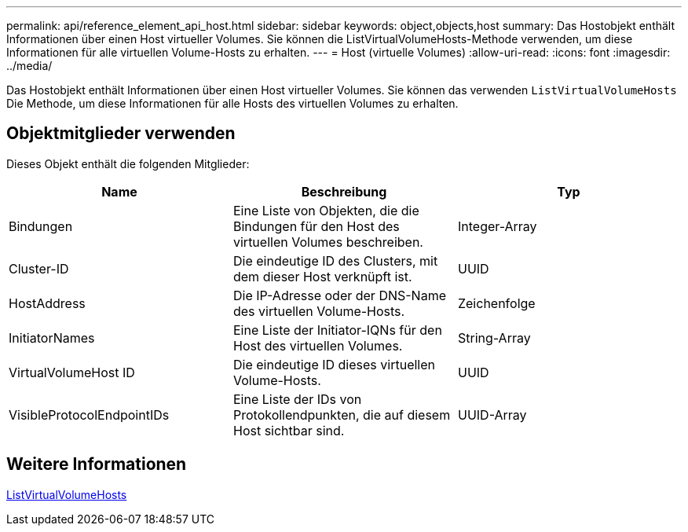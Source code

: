 ---
permalink: api/reference_element_api_host.html 
sidebar: sidebar 
keywords: object,objects,host 
summary: Das Hostobjekt enthält Informationen über einen Host virtueller Volumes. Sie können die ListVirtualVolumeHosts-Methode verwenden, um diese Informationen für alle virtuellen Volume-Hosts zu erhalten. 
---
= Host (virtuelle Volumes)
:allow-uri-read: 
:icons: font
:imagesdir: ../media/


[role="lead"]
Das Hostobjekt enthält Informationen über einen Host virtueller Volumes. Sie können das verwenden `ListVirtualVolumeHosts` Die Methode, um diese Informationen für alle Hosts des virtuellen Volumes zu erhalten.



== Objektmitglieder verwenden

Dieses Objekt enthält die folgenden Mitglieder:

|===
| Name | Beschreibung | Typ 


 a| 
Bindungen
 a| 
Eine Liste von Objekten, die die Bindungen für den Host des virtuellen Volumes beschreiben.
 a| 
Integer-Array



 a| 
Cluster-ID
 a| 
Die eindeutige ID des Clusters, mit dem dieser Host verknüpft ist.
 a| 
UUID



 a| 
HostAddress
 a| 
Die IP-Adresse oder der DNS-Name des virtuellen Volume-Hosts.
 a| 
Zeichenfolge



 a| 
InitiatorNames
 a| 
Eine Liste der Initiator-IQNs für den Host des virtuellen Volumes.
 a| 
String-Array



 a| 
VirtualVolumeHost ID
 a| 
Die eindeutige ID dieses virtuellen Volume-Hosts.
 a| 
UUID



 a| 
VisibleProtocolEndpointIDs
 a| 
Eine Liste der IDs von Protokollendpunkten, die auf diesem Host sichtbar sind.
 a| 
UUID-Array

|===


== Weitere Informationen

xref:reference_element_api_listvirtualvolumehosts.adoc[ListVirtualVolumeHosts]
